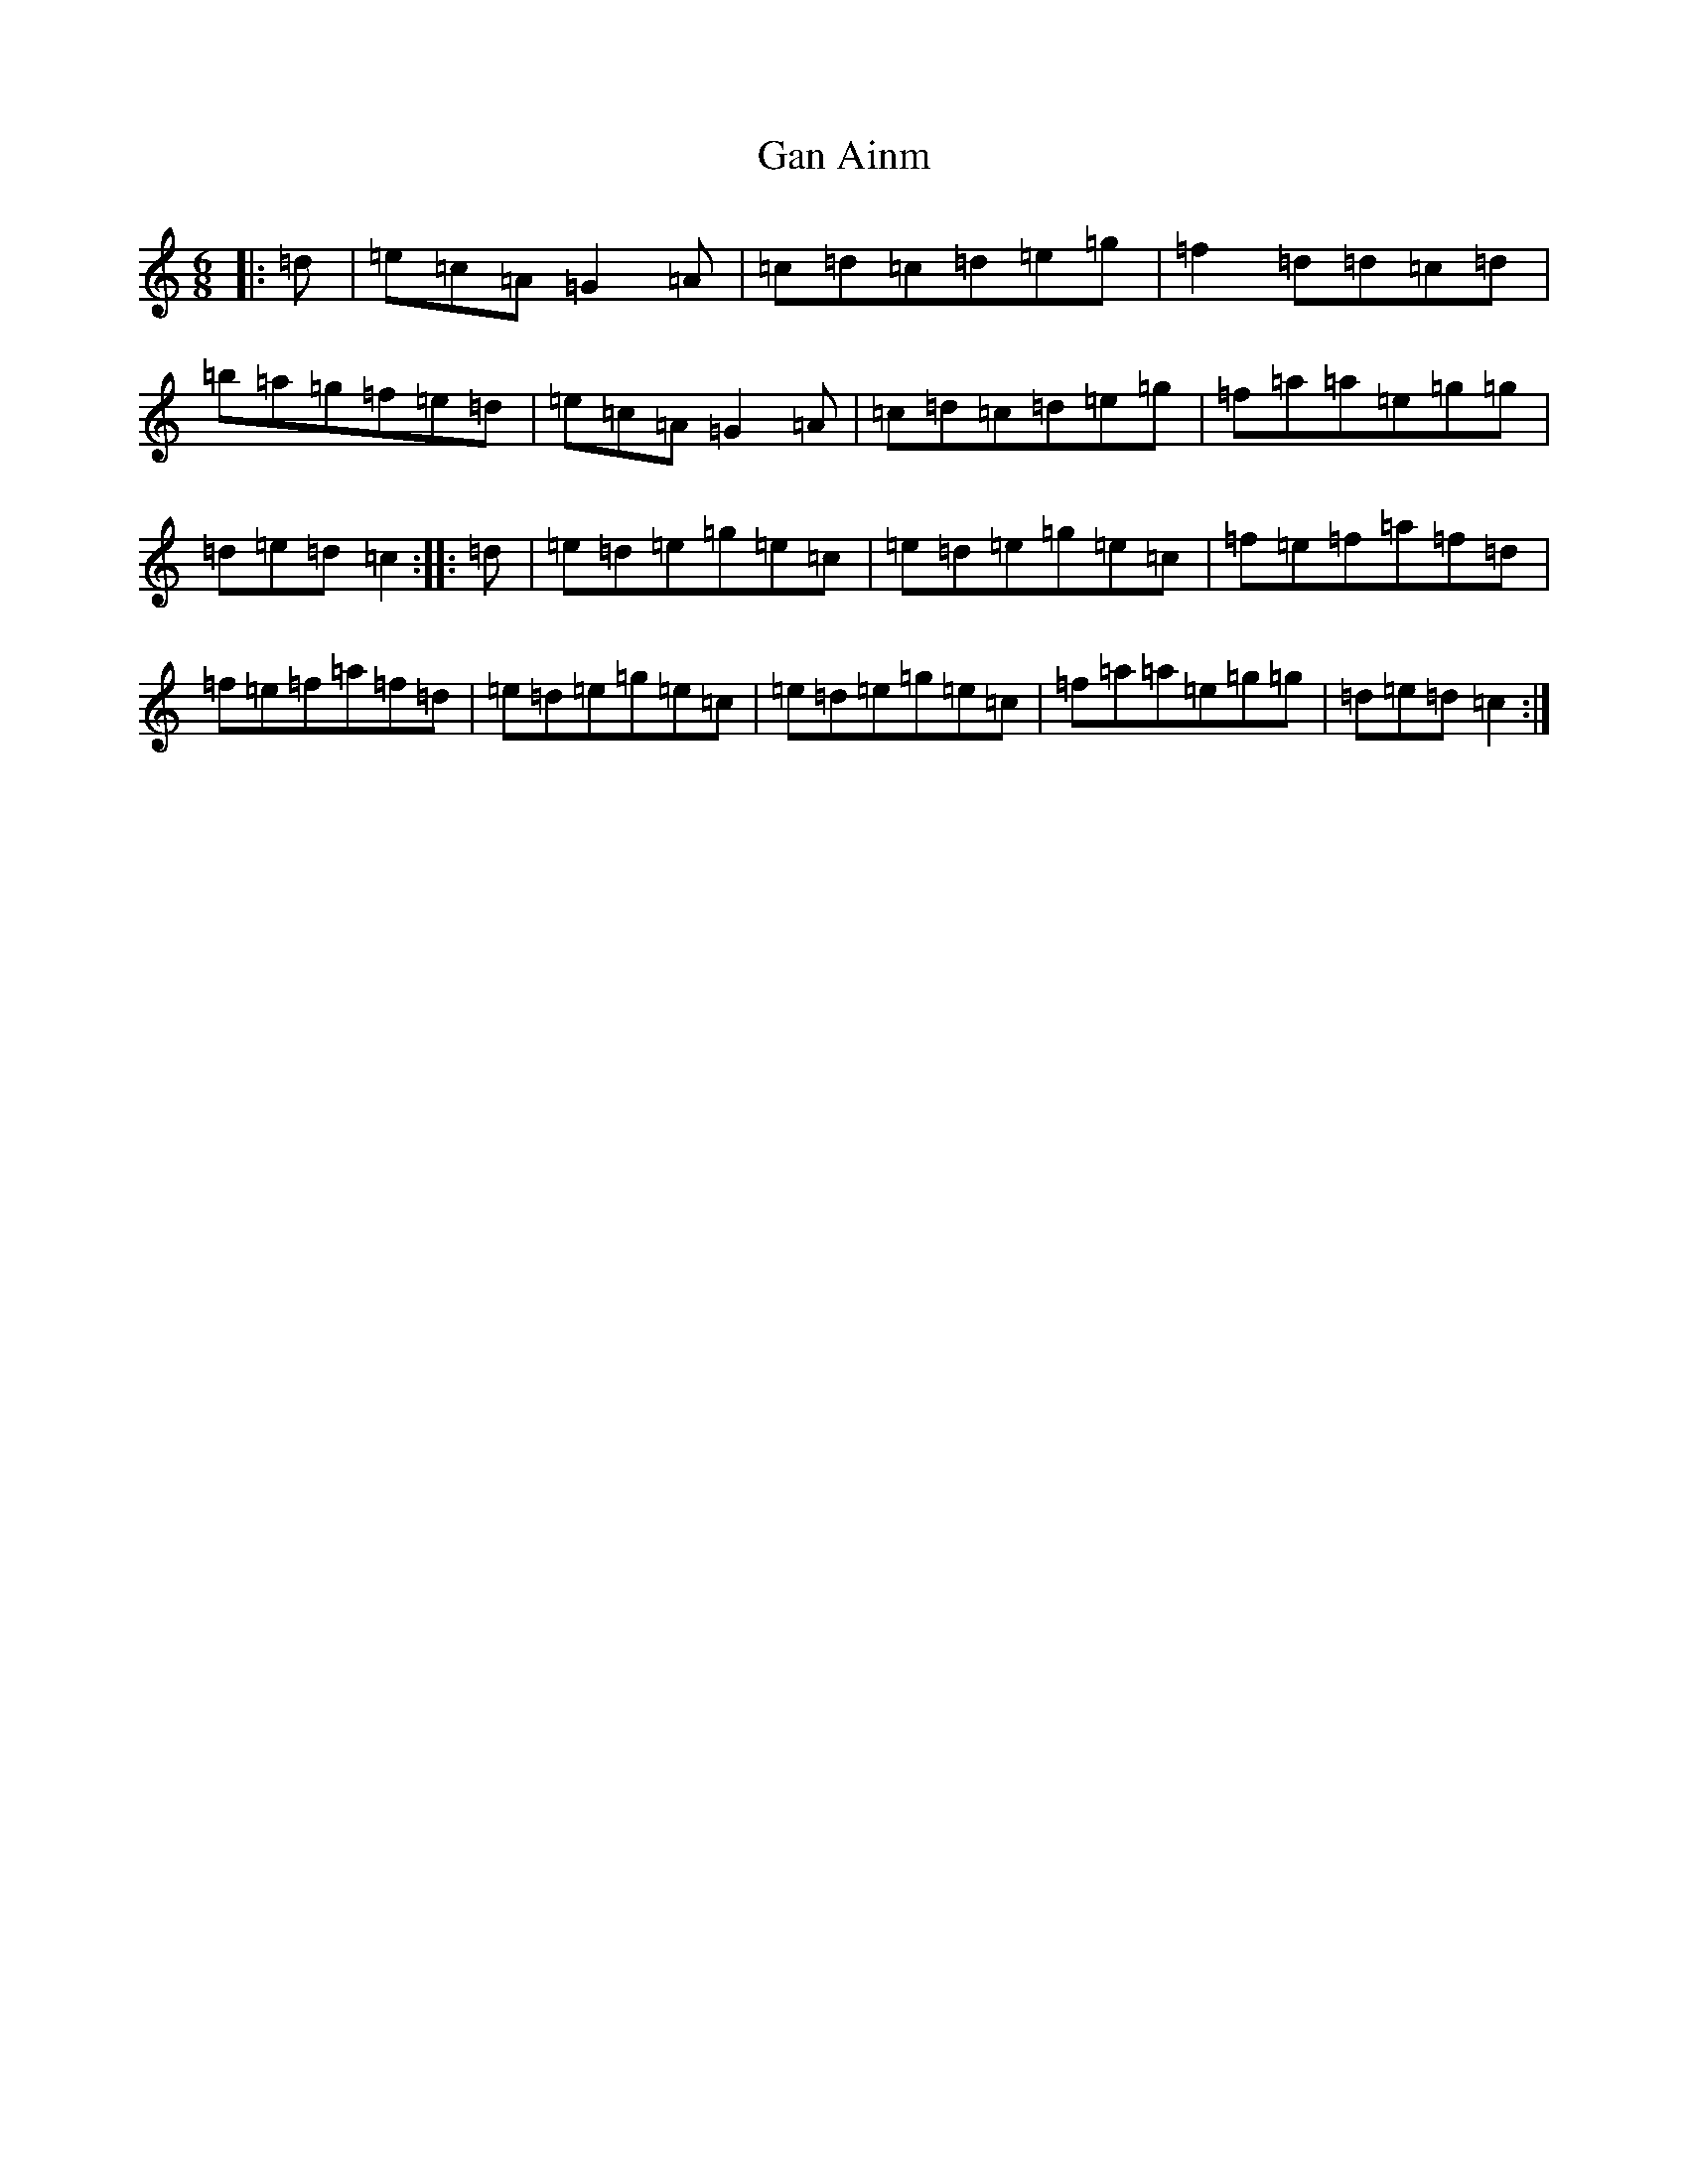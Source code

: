 X: 7673
T: Gan Ainm
S: https://thesession.org/tunes/7323#setting7323
R: jig
M:6/8
L:1/8
K: C Major
|:=d|=e=c=A=G2=A|=c=d=c=d=e=g|=f2=d=d=c=d|=b=a=g=f=e=d|=e=c=A=G2=A|=c=d=c=d=e=g|=f=a=a=e=g=g|=d=e=d=c2:||:=d|=e=d=e=g=e=c|=e=d=e=g=e=c|=f=e=f=a=f=d|=f=e=f=a=f=d|=e=d=e=g=e=c|=e=d=e=g=e=c|=f=a=a=e=g=g|=d=e=d=c2:|